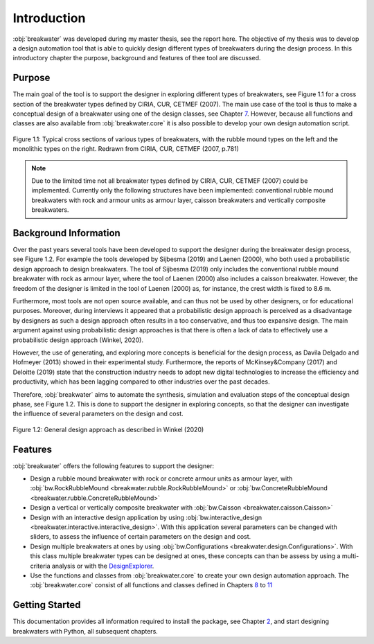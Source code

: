 ************
Introduction
************

:obj:`breakwater` was developed during my master thesis, see the report here.
The objective of my thesis was to develop a design automation tool that is able
to quickly design different types of breakwaters during the design process. In
this introductory chapter the purpose, background and features of thee tool are
discussed.

Purpose
=======

The main goal of the tool is to support the designer in exploring different
types of breakwaters, see Figure 1.1 for a cross section of the breakwater
types defined by CIRIA, CUR, CETMEF (2007). The main use case of the tool is
thus to make a conceptual design of a breakwater using one of the design classes,
see Chapter `7 <types.html>`__. However, because all functions and classes are
also available from :obj:`breakwater.core` it is also possible to develop your
own design automation script.

.. figure:: _figures/breakwater-types.png
   :align: center
   :alt: Typical cross sections of various types of breakwaters, with the
         rubble mound types on the left and the monolithic types on the right.
         Redrawn from CIRIA, CUR, CETMEF (2007, p.781)

   Figure 1.1: Typical cross sections of various types of breakwaters, with the
   rubble mound types on the left and the monolithic types on the right.
   Redrawn from CIRIA, CUR, CETMEF (2007, p.781)

.. note::
   Due to the limited time not all breakwater types defined by CIRIA, CUR,
   CETMEF (2007) could be implemented. Currently only the following structures
   have been implemented: conventional rubble mound breakwaters with rock and
   armour units as armour layer, caisson breakwaters and vertically
   composite breakwaters.

Background Information
======================

Over the past years several tools have been developed to support the designer
during the breakwater design process, see Figure 1.2. For example the tools
developed by Sijbesma (2019) and Laenen (2000), who both used a probabilistic
design approach to design breakwaters. The tool of Sijbesma (2019) only includes
the conventional rubble mound breakwater with rock as armour layer, where the
tool of Laenen (2000) also includes a caisson breakwater. However, the freedom
of the designer is limited in the tool of Laenen (2000) as, for instance, the
crest width is fixed to 8.6 m.

Furthermore, most tools are not open source available, and can thus not be used
by other designers, or for educational purposes. Moreover, during interviews
it appeared that a probabilistic design approach is perceived as a disadvantage
by designers as such a design approach often results in a too conservative, and
thus too expansive design. The main argument against using probabilistic
design approaches is that there is often a lack of data to effectively use a
probabilistic design approach (Winkel, 2020).

However, the use of generating, and exploring more concepts is beneficial for
the design process, as Davila Delgado and Hofmeyer (2013) showed in their
experimental study. Furthermore, the reports of McKinsey&Company (2017) and
Deloitte (2019) state that the construction industry needs to adopt new digital
technologies to increase the efficiency and productivity, which has been
lagging compared to other industries over the past decades.

Therefore, :obj:`breakwater` aims to automate the synthesis, simulation and
evaluation steps of the conceptual design phase, see Figure 1.2. This is done
to support the designer in exploring concepts, so that the designer can
investigate the influence of several parameters on the design and cost.

.. figure:: _figures/practical-approach-adapted.png
   :align: center
   :alt: visualization of the general design approach as described in Winkel
         (2020)

   Figure 1.2: General design approach as described in Winkel (2020)

Features
========

:obj:`breakwater` offers the following features to support the designer:

- Design a rubble mound breakwater with rock or concrete armour units as armour
  layer, with :obj:`bw.RockRubbleMound <breakwater.rubble.RockRubbleMound>` or
  :obj:`bw.ConcreteRubbleMound <breakwater.rubble.ConcreteRubbleMound>`

- Design a vertical or vertically composite breakwater with
  :obj:`bw.Caisson <breakwater.caisson.Caisson>`

- Design with an interactive design application by using
  :obj:`bw.interactive_design <breakwater.interactive.interactive_design>`.
  With this application several parameters can be changed with sliders, to
  assess the influence of certain parameters on the design and cost.

- Design multiple breakwaters at ones by using
  :obj:`bw.Configurations <breakwater.design.Configurations>`. With this class
  multiple breakwater types can be designed at ones, these concepts can than
  be assess by using a multi-criteria analysis or with the
  `DesignExplorer <http://tt-acm.github.io/DesignExplorer/>`__.

- Use the functions and classes from :obj:`breakwater.core` to create your own
  design automation approach. The :obj:`breakwater.core` consist of all
  functions and classes defined in Chapters `8 <stability.html>`__ to
  `11 <geo.html>`__

Getting Started
===============

This documentation provides all information required to install the package,
see Chapter `2 <install.html>`__, and start designing breakwaters with Python,
all subsequent chapters.
